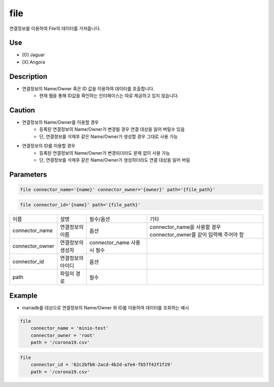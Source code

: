 file
^^^^^^^^^^^^^

연결정보를 이용하여 File의 데이터를 가져옵니다.

Use
"""""""""""""
- [O] Jaguar
- [X] Angora


Description
"""""""""""""

- 연결정보의 Name/Owner 혹은 ID 값을 이용하여 데이터를 호출합니다.
    - 현재 웹을 통해 ID값을 확인하는 인터페이스는 따로 제공하고 있지 않습니다.

Caution
"""""""""""""

- 연결정보의 Name/Owner를 이용할 경우
    - 등록된 연결정보의 Name/Owner가 변경될 경우 연결 대상을 잃어 버릴수 있음
    - 단, 연결졍보를 삭제후 같은 Name/Owner가 생성할 경우 그대로 사용 가능
- 연결정보의 ID를 이용할 경우
    - 등록된 연결정보의 Name/Owner가 변경되더라도 문제 없이 사용 가능
    - 단, 연결정보를 삭제후 같은 Name/Owner가 생성하더라도 연결 대상을 잃어 버림

Parameters
"""""""""""""

.. code-block::

    file connector_name='{name}' connector_owner='{owner}' path='{file_path}'

.. code-block::

    file connector_id='{name}' path='{file_path}'

.. list-table::

    - * 이름
      * 설명
      * 필수/옵션
      * 기타
    - * connector_name
      * 연결정보의 이름
      * 옵션
      * connector_name을 사용할 경우 connector_owner를 같이 입력해 주어야 함
    - * connector_owner
      * 연결정보의 생성자
      * connector_name 사용시 필수
      *
    - * connector_id
      * 연결정보의 아이디
      * 옵션
      *
    - * path
      * 파일의 경로
      * 필수
      *

Example
"""""""""""""

- mariadb를 대상으로 연결정보의 Name/Owner 와 ID를 이용하여 데이터를 조회하는 예시

.. code-block::

    file
        connector_name = 'minio-test'
        connector_owner = 'root'
        path = '/corona19.csv'


.. code-block::

    file
        connector_id = '62c2bfb6-2acd-4b2d-a7e4-fb57f42f1f29'
        path = '/corona19.csv'

